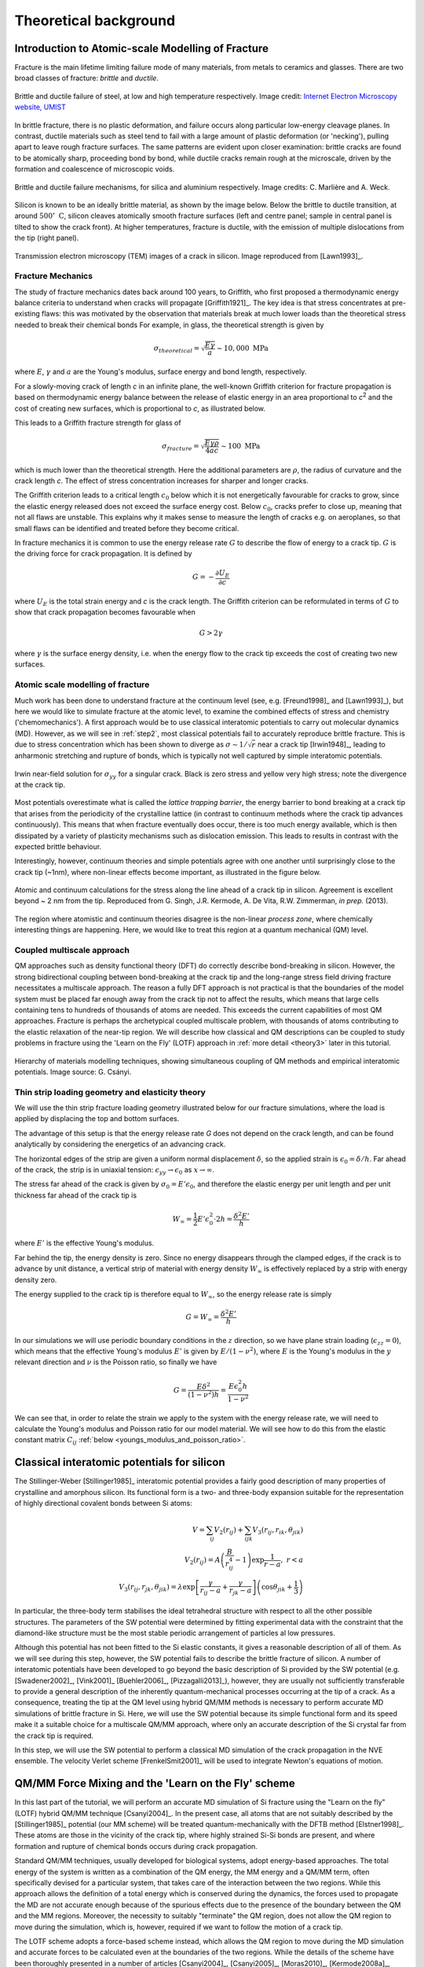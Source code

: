 Theoretical background
======================

.. _theory1:

Introduction to Atomic-scale Modelling of Fracture
--------------------------------------------------

Fracture is the main lifetime limiting failure mode of many materials, from
metals to ceramics and glasses. There are two broad classes of
fracture: *brittle* and *ductile*. 

.. figure:: brittle-vs-ductile.png
   :align: center
   :width: 600

   Brittle and ductile failure of steel, at low and high temperature
   respectively. Image credit: `Internet Electron Microscopy website, UMIST
   <http://pwatlas.mt.umist.ac.uk/internetmicroscope/micrographs/failure/ductile-steel.html>`_

In brittle fracture, there is no plastic deformation, and failure occurs along
particular low-energy cleavage planes. In contrast, ductile materials such as
steel tend to fail with a large amount of plastic deformation (or 'necking'),
pulling apart to leave rough fracture surfaces. The same patterns are evident
upon closer examination: brittle cracks are found to be atomically sharp,
proceeding bond by bond, while ductile cracks remain rough at the microscale,
driven by the formation and coalescence of microscopic voids.

.. figure:: brittle-vs-ductile-microscale.png
   :align: center
   :width: 600

   Brittle and ductile failure mechanisms, for silica and aluminium respectively.
   Image credits: C. Marlière and A. Weck.

Silicon is known to be an ideally brittle material, as shown by the image below.
Below the brittle to ductile transition, at around :math:`500^\circ~\mathrm{C}`, silicon
cleaves atomically smooth fracture surfaces (left and centre panel; sample in
central panel is tilted to show the crack front). At higher temperatures,
fracture is ductile, with the emission of multiple dislocations from the tip
(right panel).

.. _si_tem_images:

.. figure:: lawn-fracture-silicon.png
   :align: center
   :width: 600

   Transmission electron microscopy (TEM) images of a crack in silicon.
   Image reproduced from [Lawn1993]_.

.. _theory_griffith:

Fracture Mechanics
^^^^^^^^^^^^^^^^^^

The study of fracture mechanics dates back around 100 years, to
Griffith, who first proposed a thermodynamic energy balance criteria
to understand when cracks will propagate [Griffith1921]_. The key idea
is that stress concentrates at pre-existing flaws: this was motivated
by the observation that materials break at much lower loads than the
theoretical stress needed to break their chemical bonds For example,
in glass, the theoretical strength is given by

.. math:: 

   \sigma_{theoretical} = \sqrt{\frac{E\gamma}{a}} \sim 10,000\;\mathrm{MPa}

where :math:`E`, :math:`\gamma` and :math:`a` are the Young's modulus, surface
energy and bond length, respectively.

For a slowly-moving crack of length `c` in an infinite plane, the
well-known Griffith criterion for fracture propagation is based on thermodynamic
energy balance between the release of elastic energy in an area
proportional to `c`\ :superscript:`2` and the cost of creating new surfaces,
which is proportional to `c`, as illustrated below.

.. image:: griffith-criterion.png
   :align: center
   :width: 600

This leads to a Griffith fracture strength for glass of

.. math::

   \sigma_{fracture} = \sqrt{\frac{E\gamma\rho}{4ac}} \sim 100 \;\mathrm{MPa}

which is much lower than the theoretical strength. Here the additional
parameters are :math:`\rho`, the radius of curvature and the crack
length `c`. The effect of stress concentration increases for sharper and
longer cracks.

The Griffith criterion leads to a critical length :math:`c_0` below which it is
not energetically favourable for cracks to grow, since the elastic energy
released does not exceed the surface energy cost. Below :math:`c_0`, cracks
prefer to close up, meaning that not all flaws are unstable. This explains why
it makes sense to measure the length of cracks e.g. on aeroplanes, so that small
flaws can be identified and treated before they become critical.

In fracture mechanics it is common to use the energy release rate :math:`G` to
describe the flow of energy to a crack tip. :math:`G` is the driving force for
crack propagation. It is defined by

.. math::

   G = - \frac{\partial U_E}{\partial c}

where :math:`U_E` is the total strain energy and `c` is the crack length.
The Griffith criterion can be reformulated in terms of :math:`G` to show that
crack propagation becomes favourable when

.. math::
   
   G > 2\gamma

where :math:`\gamma` is the surface energy density, i.e. when the energy flow to
the crack tip exceeds the cost of creating two new surfaces.

.. _theory_atomic_fracture:

Atomic scale modelling of fracture
^^^^^^^^^^^^^^^^^^^^^^^^^^^^^^^^^^

Much work has been done to understand fracture at the continuum level
(see, e.g.  [Freund1998]_ and [Lawn1993]_), but here we would like to
simulate fracture at the atomic level, to examine the combined effects
of stress and chemistry ('chemomechanics'). A first approach would be
to use classical interatomic potentials to carry out molecular
dynamics (MD). However, as we will see in :ref:`step2`, most classical
potentials fail to accurately reproduce brittle fracture. This is due
to stress concentration which has been shown to diverge as
:math:`\sigma \sim 1/\sqrt{r}` near a crack tip [Irwin1948]_, leading
to anharmonic stretching and rupture of bonds, which is typically not
well captured by simple interatomic potentials.

.. _irwin_sig_yy:

.. figure:: irwin-sig-yy.png
   :width: 300
   :align: center

   Irwin near-field solution for :math:`\sigma_{yy}` for a singular crack.
   Black is zero stress and yellow very high stress; note the divergence at the
   crack tip.

Most potentials overestimate what is called the *lattice trapping
barrier*, the energy barrier to bond breaking at a crack tip that
arises from the periodicity of the crystalline lattice (in contrast to
continuum methods where the crack tip advances continuously). This
means that when fracture eventually does occur, there is too much
energy available, which is then dissipated by a variety of plasticity
mechanisms such as dislocation emission. This leads to results in
contrast with the expected brittle behaviour.

Interestingly, however, continuum theories and simple potentials agree
with one another until surprisingly close to the crack tip (~1nm),
where non-linear effects become important, as illustrated in the
figure below.

.. figure:: atomistic-vs-continuum.png
   :width: 400
   :align: center

   Atomic and continuum calculations for the stress along the line ahead of a
   crack tip in silicon. Agreement is excellent beyond ~ 2 nm from the tip. 
   Reproduced from G. Singh, J.R. Kermode, A. De Vita, R.W. Zimmerman, 
   *in prep.* (2013).

The region where atomistic and continuum theories disagree is the
non-linear *process zone*, where chemically interesting things are happening.
Here, we would like to treat this region at a quantum mechanical (QM) level.

.. _theory_multiscale:

Coupled multiscale approach
^^^^^^^^^^^^^^^^^^^^^^^^^^^

QM approaches such as density functional theory (DFT) do correctly
describe bond-breaking in silicon. However, the strong bidirectional
coupling between bond-breaking at the crack tip and the long-range
stress field driving fracture necessitates a multiscale approach. The
reason a fully DFT approach is not practical is that the boundaries of
the model system must be placed far enough away from the crack tip not
to affect the results, which means that large cells containing tens to
hundreds of thousands of atoms are needed. This exceeds the current
capabilities of most QM approaches. Fracture is perhaps the
archetypical coupled multiscale problem, with thousands of atoms
contributing to the elastic relaxation of the near-tip region. We will
describe how classical and QM descriptions can be coupled to study
problems in fracture using the 'Learn on the Fly' (LOTF) approach in
:ref:`more detail <theory3>` later in this tutorial.

.. figure:: multiscale-coupling.png
   :width: 500
   :align: center

   Hierarchy of materials modelling techniques, showing simultaneous coupling
   of QM methods and empirical interatomic potentials. Image source: G. Csányi.

.. _thin_strip:

Thin strip loading geometry and elasticity theory
^^^^^^^^^^^^^^^^^^^^^^^^^^^^^^^^^^^^^^^^^^^^^^^^^

We will use the thin strip fracture loading geometry illustrated below for our
fracture simulations, where the load is applied by displacing the top and bottom
surfaces.

.. image:: thin-strip.png
   :align: center
   :width: 500

The advantage of this setup is that the energy release rate `G` does not depend
on the crack length, and can be found analytically by considering the energetics
of an advancing crack.
 
The horizontal edges of the strip are given a uniform normal
displacement :math:`\delta`, so the applied strain is
:math:`\epsilon_0 = \delta / h`.  Far ahead of the crack, the strip is
in uniaxial tension: :math:`\epsilon_{yy} \to \epsilon_0` as :math:`x
\to \infty`.
 
The stress far ahead of the crack is given by :math:`\sigma_{0} = E'
\epsilon_{0}`, and therefore the elastic energy per unit length and
per unit thickness far ahead of the crack tip is
 
.. math::
   W_\infty = \frac{1}{2}E'\epsilon_0^2\cdot 2h = \frac{\delta^2 E'}{h}

where :math:`E'` is the effective Young's modulus.
 
Far behind the tip, the energy density is zero. Since no energy
disappears through the clamped edges, if the crack is to advance by
unit distance, a vertical strip of material with energy density
:math:`W_\infty` is effectively replaced by a strip with energy
density zero.
 
The energy supplied to the crack tip is therefore equal to :math:`W_\infty`,
so the energy release rate is simply
 
.. math::
  G = W_\infty = \frac{\delta^2 E'}{h}

In our simulations we will use periodic boundary conditions in the :math:`z`
direction, so we have plane strain loading (:math:`\epsilon_{zz} = 0`), which
means that the effective Young's modulus :math:`E'` is given by
:math:`E/(1-\nu^2)`, where :math:`E` is the Young's modulus in the :math:`y` relevant
direction and :math:`\nu` is the Poisson ratio, so finally we have
 
.. _thin_strip_equation:

.. math::
  G = \frac{E \delta^2}{(1- \nu^2)h} = \frac{E \epsilon_0^2 h}{1 - \nu^2}

We can see that, in order to relate the strain we apply to the system
with the energy release rate, we will need to calculate the Young's
modulus and Poisson ratio for our model material. We will see how to
do this from the elastic constant matrix :math:`C_{ij}` :ref:`below
<youngs_modulus_and_poisson_ratio>`.


Classical interatomic potentials for silicon
--------------------------------------------

The Stillinger-Weber [Stillinger1985]_ interatomic potential provides a fairly good
description of many properties of crystalline and amorphous silicon. Its
functional form is a two- and three-body expansion suitable for the
representation of highly directional covalent bonds between Si atoms:

.. math::
    V = \sum_{ij} V_2(r_{ij}) + \sum_{ijk} V_3(r_{ij}, r_{ik},
    \theta_{jik}) \\
    V_2(r_{ij}) = A\left(\frac{B}{r_{ij}^4} - 1\right) \exp
    \frac{1}{r-a}, \; r < a \\
    V_3(r_{ij},r_{jk},\theta_{jik}) = \lambda \exp \left[
    \frac{\gamma}{r_{ij} - a} + \frac{\gamma}{r_{jk} - a} \right] \left(\cos
    \theta_{jik} + \frac{1}{3}\right)

In particular, the three-body term stabilises the ideal tetrahedral
structure with respect to all the other possible structures. The
parameters of the SW potential were determined by fitting experimental
data with the constraint that the diamond-like structure must be the
most stable periodic arrangement of particles al low pressures.

Although this potential has not been fitted to the Si elastic
constants, it gives a reasonable description of all of them. As we
will see during this step, however, the SW potential fails to describe
the brittle fracture of silicon.  A number of interatomic potentials
have been developed to go beyond the basic description of Si provided
by the SW potential (e.g. [Swadener2002]_, [Vink2001]_ [Buehler2006]_,
[Pizzagalli2013]_), however, they are usually not sufficiently
transferable to provide a general description of the inherently
quantum-mechanical processes occurring at the tip of a crack. As a
consequence, treating the tip at the QM level using hybrid QM/MM
methods is necessary to perform accurate MD simulations of brittle
fracture in Si. Here, we will use the SW potential because its simple
functional form and its speed make it a suitable choice for a
multiscale QM/MM approach, where only an accurate description of the
Si crystal far from the crack tip is required.

In this step, we will use the SW potential to perform a classical MD
simulation of the crack propagation in the NVE ensemble. The velocity
Verlet scheme [FrenkelSmit2001]_ will be used to integrate Newton's
equations of motion.


.. _theory3:

QM/MM Force Mixing and the 'Learn on the Fly' scheme
----------------------------------------------------

In this last part of the tutorial, we will perform an accurate MD simulation of
Si fracture using the "Learn on the fly" (LOTF) hybrid QM/MM technique
[Csanyi2004]_. In the present case, all atoms that are not suitably described by
the [Stillinger1985]_ potential (our MM scheme) will be treated
quantum-mechanically with the DFTB method [Elstner1998]_. These atoms are
those in the vicinity of the crack tip, where highly strained Si-Si bonds are
present, and where formation and rupture of chemical bonds occurs during
crack propagation.

Standard QM/MM techniques, usually developed for biological systems, adopt 
energy-based approaches. The total energy of the system is written as a combination  
of the QM energy, the MM energy and a QM/MM term, often specifically devised
for a particular system, that takes care of the interaction between the two regions.
While this approach allows the definition of a total energy which is 
conserved during the dynamics, the forces used to propagate the MD are not accurate
enough because of the spurious effects due to the presence of the boundary
between the QM and the MM regions. Moreover, the necessity to suitably "terminate"
the QM region, does not allow the QM region to move during the simulation, which
is, however, required if we want to follow the motion of a crack tip.

The LOTF scheme adopts a force-based scheme instead, which allows the QM region
to move during the MD simulation and accurate forces to be calculated even at
the boundaries of the two regions. While the details of the scheme have been
thoroughly presented in a number of articles [Csanyi2004]_, [Csanyi2005]_,
[Moras2010]_, [Kermode2008a]_, [Bernstein2009]_, we will here briefly explain
the basic concepts that will allow us to perform the crack simulation.

.. _buffer:

Calculation of the forces: buffered force mixing
^^^^^^^^^^^^^^^^^^^^^^^^^^^^^^^^^^^^^^^^^^^^^^^^

The first problem we have to face, when performing a QM/MM MD simulation is to
calculate accurate forces. While the calculation of the MM forces, using a
short-ranged potential (e.g. the SW potential) is trivially solved by
inexpensively computing the MM forces on the whole system, the problem of
calculating accurate QM forces is more complicated. The ultimate goal of any QM/MM
approach is to perform a simulation where all the system behaves instantaneously
as if it were fully QM. In a standard QM/MM approach, however, the QM forces
would be calculated by carving the QM region out of the system and chemically
terminating the resulting Si dangling bonds, for instance with H atoms. Even by
using more complex termination strategies, it is generally not possible to
mimic the presence of the surrounding MM system, and the forces on the atoms
close to the artificially created "QM surface" are not accurate.

To solve this problem, at the expense of an increased computational
cost, we increase the size of the QM region by adding a "buffer
region", as illustrated below. The calculation of the QM forces is
carried out on a cluster made from the QM + buffer regions, after
suitable termination with H atoms.

.. figure:: buffer-region.png
   :width: 600
   :align: center

   The finite buffer termination strategy. Force on the atoms in the buffer
   region (dark grey) are discarded to give accurate QM or MM forces on all atoms
   (right hand panel). Reproduced from [Bernstein2009]_.

The buffer region must be large enough to minimize the errors on the QM forces
due to the presence of the outer artificial surface. The size of the buffer
region can be determined through some tests (see :ref:`this extension task
<buffer_region_size>`) , and is typically around 8 A, or 4 neighbour hops, for
Si. This near-sightedness of quantum mechanics is ultimately due to the locality
of the density matrix in covalent materials.

Once accurate QM forces have been obtained, only the QM forces on the atoms
belonging to the original QM region are used in the MD. The QM forces on the
atoms in the buffer region, which are strongly affected by the presence of the
outer QM surface, are discarded and replaced by the MM forces (as illustrated
above). In this way, we can obtain good forces on all atoms in the
system. These forces can be used in the MD simulation, provided that the
conservation of the total momentum is restored. This can be enforced by
subtracting the (typically small) mean force, so that the final
QM/MM forces sum to zero.

It is important to have good elastic matching between the QM and MM models, so
that there is no discontinuity at the boundary. For simple materials, this can
usually be achieved by scaling the classical model in space and energy to match
the lattice constant and bulk modulus of the QM model (for simplicity we omit
this step in this tutorial, but the mismatch here is not too big).

.. _hysteretic:

Hysteretic selection of the QM active and buffer regions
^^^^^^^^^^^^^^^^^^^^^^^^^^^^^^^^^^^^^^^^^^^^^^^^^^^^^^^^

A key advantage of the buffered force mixing approach is that the QM region can
be redefined during a simulation. This works because new atoms first enter the
QM calculation at the outer boundary of the buffer region, where they do not
have a large effect on the forces at the centre, and therefore changing the QM
region does not introduce large inconsistencies.

In this tutorial, the QM region will be updated during the MD simulation in
order to follow the motion of the crack tip. When selecting the atoms that
belong to the buffered QM region, it is important to minimise fluctuations in
the set of QM atoms. This should be done in order to minimise the spurious heat
generation due to atoms whose description changes from MM to QM, or vice-versa
[Bernstein2009]_. This change of description is inevitable when the QM region
moves with the crack tip. However, solutions have to be found to minimise
fluctuations due to oscillation.

A robust way to minimise fluctuations is to employ a "hysteretic" algorithm for
the QM selection process [Bernstein2009]_. In the context of a fracture
simulation, atoms have to come within a certain *inner
radius* :math:`r_\mathrm{-}` from the crack tip to become selected as QM active
atoms (see the picture below). In our case, atoms have to come within 8 A from
the crack tip to become part of the QM region. However, using the hysteretic
algorithm, these atoms will remain QM until they move further than the 
*outer radius* :math:`r_\mathrm{+}` (where :math:`r_\mathrm{+} > r_\mathrm{-}`)
away from the crack tip. In our simulation, this outer radius will be 10 A. We
refer to the current set of QM atoms in as the *QM active region*.

.. figure:: hysteresis.png
   :height: 200
   :align: center

   Hysteretic QM selection algorithm. For fracture simulations the black *active region*
   can be reduced to a single point at the crack tip. Reproduced from [Bernstein2009]_.

As well as using hysteresis to select the QM active atoms for which QM
forces will be used, we can also use the hysteretic selection
algorithm to minimise fluctuations in the buffer region. These radii
apply to the distance from any of the QM active atoms, so the buffer
takes the form of a shell of constant width around the QM atoms. Here
we will use inner and outer buffer radii of 7 A and 9 A, respectively.
This leads to overall QM active + buffer clusters with a radius of
around 15 A, containing around 150 atoms, including terminating
hydrogens (see the :ref:`example cluster <cluster>` below).

Further tricks which can be used to stabilise the QM and buffer region include
growing the regions using bond hopping rather than distance criteria, and using
time-averaged positions [Bernstein2009]_. For simplicity, in this tutorial we
will use only the hysteretic selection technique.

.. _lotf:

LOTF adjustable potential and predictor-corrector scheme
^^^^^^^^^^^^^^^^^^^^^^^^^^^^^^^^^^^^^^^^^^^^^^^^^^^^^^^^

The QM/MM forces calculated as just explained, using a buffered QM region, can
be directly used to perform an MD simulation, provided that the total sum of the
forces is constrained to be zero, as explained above. However, in many cases,
and in particular in this Si crack case, we can use yet another "trick" to speed
up our MD simulation, by at least a factor 10.

We first introduce a new Hamiltonian, which is the sum of the MM potential (the
SW potential here) and of a so called *adjustable potential*. This potential has
a general analytical expression and a set of parameters that can be adjusted. In
this case, we will use a simple two-body linear 'spring' potential with the form

.. math:: 
   V_\mathrm{adj} = \sum_{\mathrm{pairs}\; ij} \alpha_{ij} r_{ij}

where :math:`i` and :math:`j` indicate a pair of atoms which are closer than an
arbitrary spring length (typically around 3 neighbour hops),
and :math:`\{\alpha_{ij}\}` are the set of adjustable parameters. We then define
a *fitting region*, typically slightly larger than the buffered QM region. 

Our adjustable potential is then used to fit the difference between the QM and
the MM forces for each atom in this fitting region. (The functional form above is
particularly suitable as it can be optimised using linear algebra). Of course,
this difference will be zero for atoms in the fitting region that do not belong
to the QM region. In this way, after a successful force matching, the gradient
of our sum potential :math:`-\nabla (V_{SW}(\mathbf{r})+
V_{adj}(\mathbf{r},\{\alpha\}))` gives us the MM forces on the MM atoms and the QM
forces on the QM atoms. Of course a very small error on these forces
(typically :math:`\sim 10^{-3}` eV/A) is caused by requiring our forces to be
the gradient of a single Hamiltonian. This is however of the same order as the
error introduced by forcing the total sum of the forces to zero, and less than
the error associated with computing QM forces using clusters with a finite
buffer radius (which can be as much as :math:`\sim 0.1` eV/A compared to a
reference QM calculation in the full system with PBC). The figure below
illustrates the force fitting process.

.. image:: lotf-overview.png
   :width: 500
   :align: center

The definition of this new adjustable potential is very beneficial to
our simulation because it allows us to employ a predictor-corrector
algorithm that, as mentioned before, significantly speeds up our
simulation. This scheme is based on the possibility of varying the
values of the adjustable potential parameters :math:`\{\alpha_{ij}\}`
in both time and in space (i.e. each two-body term of the potential
has an independent parameter :math:`\alpha_{ij}`). Once these
parameters are adjusted to match the QM/MM forces in the fitting
region, we do not necessarily need to perform this fitting procedure
at the next time step. In many cases, in fact, the parameters would
change very slowly with respect to the changing atomic positions. This
means that the same parameters can be used for a small number of steps
(e.g. 10 in our case), after which the expensive QM forces are
recomputed, and then used to retune the parameters. This is the
philosophy behind the 'Learn on the Fly' approach.

The predictor-corrector scheme works as follows, with reference to the illustration below:

   1. **Initialisation.** The QM region is selected, the buffered QM/MM forces are
   calculated and the parameters of the adjustable potential are adjusted to
   reproduce the difference between QM and MM forces in the fitting region.

   2. **MD predictor: Extrapolation.** The
   classical :math:`V_\mathrm{SW}+V_\mathrm{adj}` is used
   with the fixed set of adjusted parameters :math:`\alpha_0` to evolve the
   dynamics of the whole system starting from the positions :math:`R_0` for a small
   number :math:`N` of steps of size :math:`\Delta t` for a total time
   of :math:`\Delta T = N\Delta t`.

   3. **QM/MM forces.** The buffered QM region method is used to compute the QM/MM
   forces on the new configuration :math:`R_1'`.

   4. **Force matching.** The parameters of the adjustable potential are tuned to
   reproduce the difference between the new QM forces and the new MM forces to give a
   new set of adjustable potential parameters :math:`\alpha_1`.
   
   5. **MD corrector: Interpolation.** The formerly predicted MD steps are now
   corrected by returning the system to :math:`R_0`, and
   re-running the dynamics with the adjustable potential
   parameters linear interpolated between :math:`\alpha_0` and :math:`\alpha_1`.

We then return to step 2. and iterate.

.. image:: lotf-pred-corr.png
   :width: 500
   :align: center

The number of extrapolation steps that can be made before the potential
parameters change too much can be checked by keeping an eye on the force errors
made by the LOTF scheme in comparison with doing a QM force evaluation at each
time step: there is an :ref:`extension task <pred_corr_error>` at the end of
this tutorial to do exactly that.
   
